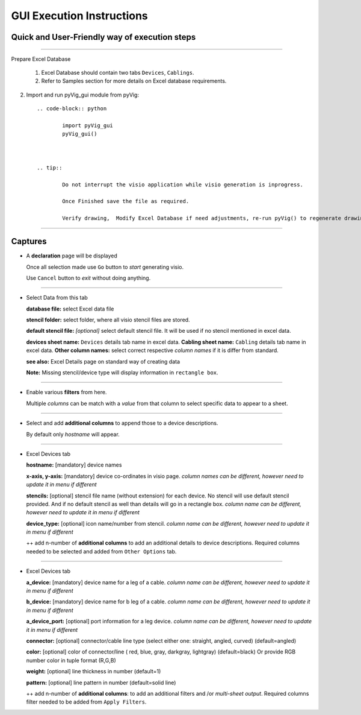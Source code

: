 GUI Execution Instructions
===========================

Quick and User-Friendly way of execution steps
---------------------------------------------------

----------------------------------------



Prepare Excel Database



	#. Excel Database should contain two tabs ``Devices``, ``Cablings``.
	#. Refer to Samples section for more details on Excel database requirements.


2. Import and run pyVig_gui module from pyVig::

	.. code-block:: python
	
		import pyVig_gui
		pyVig_gui()



	.. tip::
		
		Do not interrupt the visio application while visio generation is inprogress. 

		Once Finished save the file as required.

		Verify drawing,  Modify Excel Database if need adjustments, re-run pyVig() to regenerate drawing.



------------------------------



Captures
---------------



*	A **declaration** page will be displayed

	Once all selection made use ``Go`` button to *start* generating visio.

	Use ``Cancel`` button to *exit* without doing anything.


	.. image:: img/declaration_page.png
	  :width: 400
	  :alt: A declaration page will be displayed

--------------------------------

*	Select Data from this tab

	**database file:** select Excel data file

	**stencil folder:** select folder, where all visio stencil files are stored.

	**default stencil file:** *[optional]* select default stencil file.  It will be used if no stencil mentioned in excel data.

	**devices sheet name:** ``Devices`` details tab name in excel data.
	**Cabling sheet name:** ``Cabling`` details tab name in excel data.
	**Other column names:** select correct respective *column names* if it is differ from standard.


	**see also:** Excel Details page on standard way of creating data

	**Note:** Missing stencil/device type will display information in ``rectangle box``.


	.. image:: img/input_data_page.png
	  :width: 400
	  :alt: Select appropriate data from this tab

-------------------------------

*	Enable various **filters** from here.

	Multiple *columns* can be match with a *value* from that column to select specific data to appear to a sheet.


	.. image:: img/apply_filter_page.png
	  :width: 400
	  :alt: Enable various filters from here

-------------------------------

*	Select and add **additional columns** to append those to a device descriptions.

	By default only *hostname* will appear.


	.. image:: img/other_options_page.png
	  :width: 400
	  :alt: Add additional description columns here

-------------------------------

*	Excel Devices tab
	
	**hostname:** [mandatory] device names

	**x-axis, y-axis:** [mandatory] device co-ordinates in visio page. *column names can be different, however need to update it in menu if different*

	**stencils:** [optional] stencil file name (without extension) for each device. No stencil will use default stencil provided. And if no default stencil as well than details will go in a rectangle box.  *column name can be different, however need to update it in menu if different*

	**device_type:** [optional] icon name/number from stencil.  *column name can be different, however need to update it in menu if different*

	++ add n-number of **additional columns** to add an additional details to device descriptions. Required columns needed to be selected and added from ``Other Options`` tab.


	.. image:: img/sample_excel_devices_tab.png
	  :width: 400
	  :alt: Sample Excel Devices tab

-------------------------------


*	Excel Devices tab

	**a_device:**  [mandatory] device name for a leg of a cable. *column name can be different, however need to update it in menu if different*

	**b_device:** [mandatory] device name for b leg of a cable. *column name can be different, however need to update it in menu if different*

	**a_device_port:** [optional] port information for a leg device. *column name can be different, however need to update it in menu if different*

	**connector:** [optional]  connector/cable line type (select either one: straight, angled, curved) (default=angled)

	**color:** [optional] color of connector/line ( red, blue, gray, darkgray, lightgray) (default=black)
	Or provide RGB number color in tuple format (R,G,B)

	**weight:** [optional] line thickness in number	(default=1)

	**pattern:** [optional] line pattern in number	(default=solid line)

	++ add n-number of **additional columns**: to add an additional filters and /or *multi-sheet output*.  Required columns filter needed to be added from ``Apply Filters``.




	.. image:: img/sample_excel_cabling_tab.png
	  :width: 400
	  :alt: Sample Excel Cabling tab




